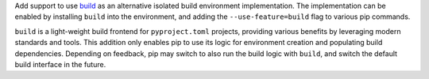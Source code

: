 Add support to use `build <https://pypi.org/project/build/>`_ as an alternative
isolated build environment implementation. The implementation can be enabled by
installing ``build`` into the environment, and adding the ``--use-feature=build``
flag to various pip commands.

``build`` is a light-weight build frontend for ``pyproject.toml`` projects,
providing various benefits by leveraging modern standards and tools. This
addition only enables pip to use its logic for environment creation and
populating build dependencies. Depending on feedback, pip may switch to also
run the build logic with ``build``, and switch the default build interface in
the future.
